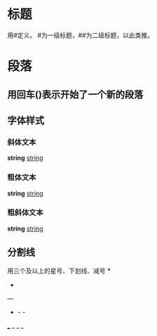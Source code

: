 * 标题
  用#定义。
  #为一级标题，##为二级标题，以此类推。
* 段落
** 用回车(\n)表示开始了一个新的段落
** 字体样式
*** 斜体文本
    *string*
    _string_
*** 粗体文本
    **string**
    __string__
*** 粗斜体文本
    ***string***
    ___string___
** 分割线
用三个及以上的星号、下划线、减号
   ***
   * * *
   ---
   - - -
   ___
   _ _ _
